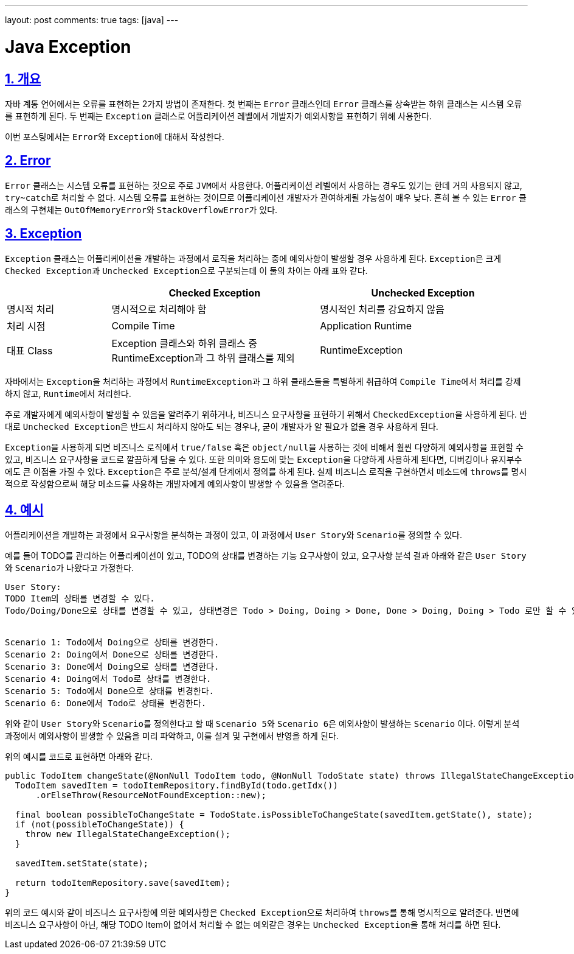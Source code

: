---
layout: post
comments: true
tags: [java]
---

= Java Exception

:doctype: book
:icons: font
:source-highlighter: coderay
:toc: top
:toclevels: 3
:sectlinks:
:numbered:

== 개요

자바 계통 언어에서는 오류를 표현하는 2가지 방법이 존재한다.
첫 번째는 ``Error`` 클래스인데 ``Error`` 클래스를 상속받는 하위 클래스는 시스템 오류를 표현하게 된다.
두 번째는 ``Exception`` 클래스로 어플리케이션 레벨에서 개발자가 예외사항을 표현하기 위해 사용한다.

이번 포스팅에서는 ``Error``와 ``Exception``에 대해서 작성한다.

== Error

``Error`` 클래스는 시스템 오류를 표현하는 것으로 주로 ``JVM``에서 사용한다.
어플리케이션 레벨에서 사용하는 경우도 있기는 한데 거의 사용되지 않고, ``try~catch``로 처리할 수 없다.
시스템 오류를 표현하는 것이므로 어플리케이션 개발자가 관여하게될 가능성이 매우 낮다.
흔히 볼 수 있는 ``Error`` 클래스의 구현체는 ``OutOfMemoryError``와 ``StackOverflowError``가 있다.

== Exception

``Exception`` 클래스는 어플리케이션을 개발하는 과정에서 로직을 처리하는 중에 예외사항이 발생할 경우 사용하게 된다.
``Exception``은 크게 ``Checked Exception``과 ``Unchecked Exception``으로 구분되는데 이 둘의 차이는 아래 표와 같다.

[cols="2,4,4"]
|===
|  | Checked Exception | Unchecked Exception

|명시적 처리
|명시적으로 처리해야 함
|명시적인 처리를 강요하지 않음

|처리 시점
|Compile Time
|Application Runtime

|대표 Class
|Exception 클래스와 하위 클래스 중 RuntimeException과 그 하위 클래스를 제외
|RuntimeException
|===

자바에서는 ``Exception``을 처리하는 과정에서 ``RuntimeException``과 그 하위 클래스들을 특별하게 취급하여 ``Compile Time``에서 처리를 강제하지 않고, ``Runtime``에서 처리한다.

주로 개발자에게 예외사항이 발생할 수 있음을 알려주기 위하거나, 비즈니스 요구사항을 표현하기 위해서 ``CheckedException``을 사용하게 된다.
반대로 ``Unchecked Exception``은 반드시 처리하지 않아도 되는 경우나, 굳이 개발자가 알 필요가 없을 경우 사용하게 된다.

``Exception``을 사용하게 되면 비즈니스 로직에서 ``true/false`` 혹은 ``object/null``을 사용하는 것에 비해서 훨씬 다양하게 예외사항을 표현할 수 있고, 비즈니스 요구사항을 코드로 깔끔하게 담을 수 있다.
또한 의미와 용도에 맞는 ``Exception``을 다양하게 사용하게 된다면, 디버깅이나 유지부수에도 큰 이점을 가질 수 있다.
``Exception``은 주로 분석/설계 단계에서 정의를 하게 된다.
실제 비즈니스 로직을 구현하면서 메소드에 ``throws``를 명시적으로 작성함으로써 해당 메소드를 사용하는 개발자에게 예외사항이 발생할 수 있음을 열려준다.

== 예시

어플리케이션을 개발하는 과정에서 요구사항을 분석하는 과정이 있고, 이 과정에서 ``User Story``와 ``Scenario``를 정의할 수 있다.

예를 들어 TODO를 관리하는 어플리케이션이 있고, TODO의 상태를 변경하는 기능 요구사항이 있고, 요구사항 분석 결과 아래와 같은 ``User Story``와 ``Scenario``가 나왔다고 가정한다.

[source, plain]
----
User Story:
TODO Item의 상태를 변경할 수 있다.
Todo/Doing/Done으로 상태를 변경할 수 있고, 상태변경은 Todo > Doing, Doing > Done, Done > Doing, Doing > Todo 로만 할 수 있다.


Scenario 1: Todo에서 Doing으로 상태를 변경한다.
Scenario 2: Doing에서 Done으로 상태를 변경한다.
Scenario 3: Done에서 Doing으로 상태를 변경한다.
Scenario 4: Doing에서 Todo로 상태를 변경한다.
Scenario 5: Todo에서 Done으로 상태를 변경한다.
Scenario 6: Done에서 Todo로 상태를 변경한다.
----

위와 같이 ``User Story``와 ``Scenario``를 정의한다고 할 때 ``Scenario 5``와 ``Scenario 6``은 예외사항이 발생하는 ``Scenario`` 이다.
이렇게 분석 과정에서 예외사항이 발생할 수 있음을 미리 파악하고, 이를 설계 및 구현에서 반영을 하게 된다.

위의 예시를 코드로 표현하면 아래와 같다.

[source, java]
----
public TodoItem changeState(@NonNull TodoItem todo, @NonNull TodoState state) throws IllegalStateChangeException {
  TodoItem savedItem = todoItemRepository.findById(todo.getIdx())
      .orElseThrow(ResourceNotFoundException::new);

  final boolean possibleToChangeState = TodoState.isPossibleToChangeState(savedItem.getState(), state);
  if (not(possibleToChangeState)) {
    throw new IllegalStateChangeException();
  }

  savedItem.setState(state);

  return todoItemRepository.save(savedItem);
}
----

위의 코드 예시와 같이 비즈니스 요구사항에 의한 예외사항은 ``Checked Exception``으로 처리하여 ``throws``를 통해 명시적으로 알려준다.
반면에 비즈니스 요구사항이 아닌, 해당 TODO Item이 없어서 처리할 수 없는 예외같은 경우는 ``Unchecked Exception``을 통해 처리를 하면 된다.